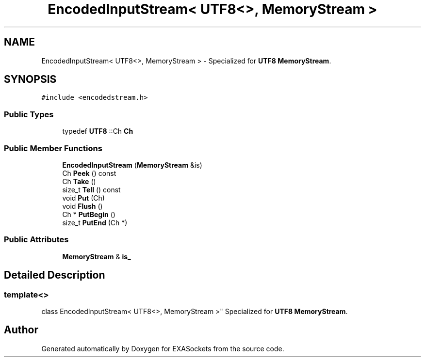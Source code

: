 .TH "EncodedInputStream< UTF8<>, MemoryStream >" 3 "Thu Nov 3 2016" "Version 0.9" "EXASockets" \" -*- nroff -*-
.ad l
.nh
.SH NAME
EncodedInputStream< UTF8<>, MemoryStream > \- Specialized for \fBUTF8\fP \fBMemoryStream\fP\&.  

.SH SYNOPSIS
.br
.PP
.PP
\fC#include <encodedstream\&.h>\fP
.SS "Public Types"

.in +1c
.ti -1c
.RI "typedef \fBUTF8\fP ::Ch \fBCh\fP"
.br
.in -1c
.SS "Public Member Functions"

.in +1c
.ti -1c
.RI "\fBEncodedInputStream\fP (\fBMemoryStream\fP &is)"
.br
.ti -1c
.RI "Ch \fBPeek\fP () const"
.br
.ti -1c
.RI "Ch \fBTake\fP ()"
.br
.ti -1c
.RI "size_t \fBTell\fP () const"
.br
.ti -1c
.RI "void \fBPut\fP (Ch)"
.br
.ti -1c
.RI "void \fBFlush\fP ()"
.br
.ti -1c
.RI "Ch * \fBPutBegin\fP ()"
.br
.ti -1c
.RI "size_t \fBPutEnd\fP (Ch *)"
.br
.in -1c
.SS "Public Attributes"

.in +1c
.ti -1c
.RI "\fBMemoryStream\fP & \fBis_\fP"
.br
.in -1c
.SH "Detailed Description"
.PP 

.SS "template<>
.br
class EncodedInputStream< UTF8<>, MemoryStream >"
Specialized for \fBUTF8\fP \fBMemoryStream\fP\&. 

.SH "Author"
.PP 
Generated automatically by Doxygen for EXASockets from the source code\&.
